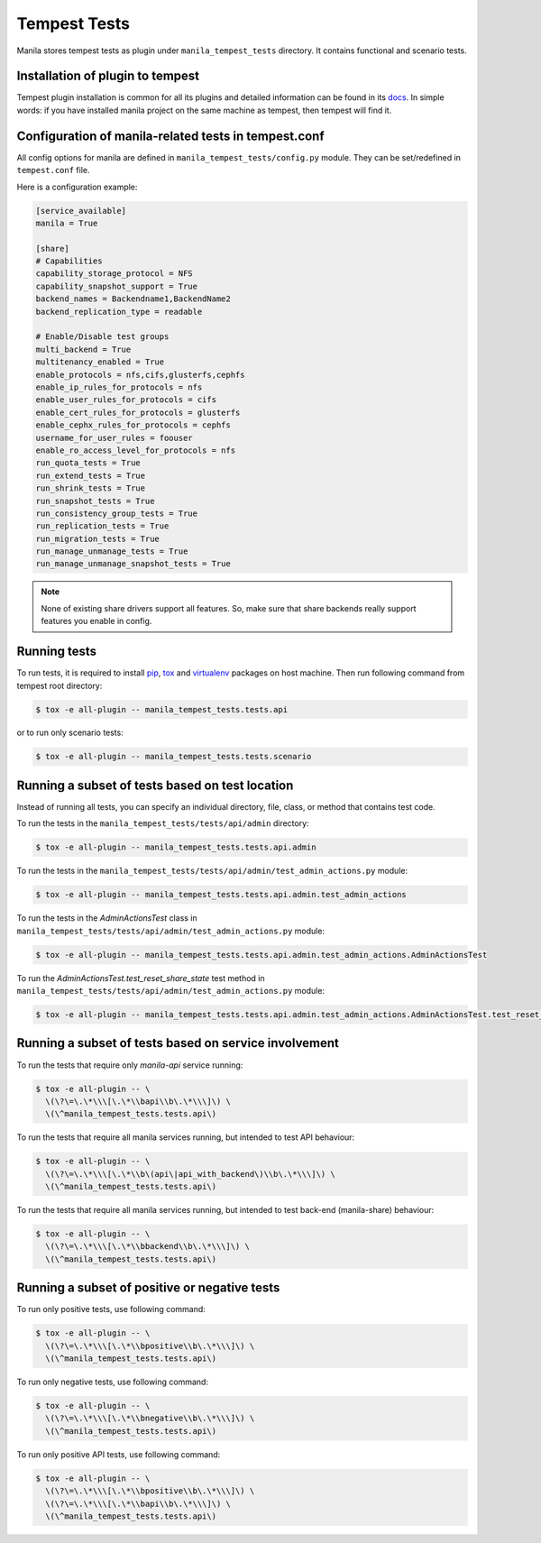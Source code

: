 Tempest Tests
=============

Manila stores tempest tests as plugin under ``manila_tempest_tests`` directory.
It contains functional and scenario tests.

Installation of plugin to tempest
---------------------------------
Tempest plugin installation is common for all its plugins and detailed
information can be found in its `docs`_.
In simple words: if you have installed manila project on the same machine as
tempest, then tempest will find it.

.. _docs: http://docs.openstack.org/developer/tempest/plugin.html#using-plugins

Configuration of manila-related tests in tempest.conf
-----------------------------------------------------
All config options for manila are defined in ``manila_tempest_tests/config.py``
module. They can be set/redefined in ``tempest.conf`` file.

Here is a configuration example:

.. code-block:: ini

    [service_available]
    manila = True

    [share]
    # Capabilities
    capability_storage_protocol = NFS
    capability_snapshot_support = True
    backend_names = Backendname1,BackendName2
    backend_replication_type = readable

    # Enable/Disable test groups
    multi_backend = True
    multitenancy_enabled = True
    enable_protocols = nfs,cifs,glusterfs,cephfs
    enable_ip_rules_for_protocols = nfs
    enable_user_rules_for_protocols = cifs
    enable_cert_rules_for_protocols = glusterfs
    enable_cephx_rules_for_protocols = cephfs
    username_for_user_rules = foouser
    enable_ro_access_level_for_protocols = nfs
    run_quota_tests = True
    run_extend_tests = True
    run_shrink_tests = True
    run_snapshot_tests = True
    run_consistency_group_tests = True
    run_replication_tests = True
    run_migration_tests = True
    run_manage_unmanage_tests = True
    run_manage_unmanage_snapshot_tests = True

.. note::
    None of existing share drivers support all features. So, make sure
    that share backends really support features you enable in config.

Running tests
-------------

To run tests, it is required to install `pip`_, `tox`_ and `virtualenv`_
packages on host machine. Then run following command
from tempest root directory:

.. code-block:: console

    $ tox -e all-plugin -- manila_tempest_tests.tests.api

or to run only scenario tests:

.. code-block:: console

    $ tox -e all-plugin -- manila_tempest_tests.tests.scenario

.. _pip: https://pypi.python.org/pypi/pip
.. _tox: https://pypi.python.org/pypi/tox
.. _virtualenv: https://pypi.python.org/pypi/virtualenv

Running a subset of tests based on test location
------------------------------------------------

Instead of running all tests, you can specify an individual directory, file,
class, or method that contains test code.

To run the tests in the ``manila_tempest_tests/tests/api/admin`` directory:

.. code-block:: console

    $ tox -e all-plugin -- manila_tempest_tests.tests.api.admin

To run the tests in the
``manila_tempest_tests/tests/api/admin/test_admin_actions.py`` module:

.. code-block:: console

    $ tox -e all-plugin -- manila_tempest_tests.tests.api.admin.test_admin_actions

To run the tests in the `AdminActionsTest` class in
``manila_tempest_tests/tests/api/admin/test_admin_actions.py`` module:

.. code-block:: console

    $ tox -e all-plugin -- manila_tempest_tests.tests.api.admin.test_admin_actions.AdminActionsTest

To run the `AdminActionsTest.test_reset_share_state` test method in
``manila_tempest_tests/tests/api/admin/test_admin_actions.py`` module:

.. code-block:: console

    $ tox -e all-plugin -- manila_tempest_tests.tests.api.admin.test_admin_actions.AdminActionsTest.test_reset_share_state

Running a subset of tests based on service involvement
------------------------------------------------------
To run the tests that require only `manila-api` service running:

.. code-block:: console

    $ tox -e all-plugin -- \
      \(\?\=\.\*\\\[\.\*\\bapi\\b\.\*\\\]\) \
      \(\^manila_tempest_tests.tests.api\)

To run the tests that require all manila services running,
but intended to test API behaviour:

.. code-block:: console

    $ tox -e all-plugin -- \
      \(\?\=\.\*\\\[\.\*\\b\(api\|api_with_backend\)\\b\.\*\\\]\) \
      \(\^manila_tempest_tests.tests.api\)

To run the tests that require all manila services running,
but intended to test back-end (manila-share) behaviour:

.. code-block:: console

    $ tox -e all-plugin -- \
      \(\?\=\.\*\\\[\.\*\\bbackend\\b\.\*\\\]\) \
      \(\^manila_tempest_tests.tests.api\)

Running a subset of positive or negative tests
----------------------------------------------
To run only positive tests, use following command:

.. code-block:: console

    $ tox -e all-plugin -- \
      \(\?\=\.\*\\\[\.\*\\bpositive\\b\.\*\\\]\) \
      \(\^manila_tempest_tests.tests.api\)

To run only negative tests, use following command:

.. code-block:: console

    $ tox -e all-plugin -- \
      \(\?\=\.\*\\\[\.\*\\bnegative\\b\.\*\\\]\) \
      \(\^manila_tempest_tests.tests.api\)

To run only positive API tests, use following command:

.. code-block:: console

    $ tox -e all-plugin -- \
      \(\?\=\.\*\\\[\.\*\\bpositive\\b\.\*\\\]\) \
      \(\?\=\.\*\\\[\.\*\\bapi\\b\.\*\\\]\) \
      \(\^manila_tempest_tests.tests.api\)
